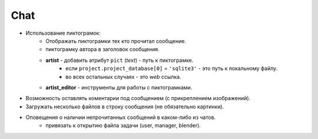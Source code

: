 .. _chat-page:

Chat
====

* Использование пиктограмок:
    * Отображать пиктограмки тех кто прочитал сообщение.
    * пиктограмку автора в заголовок сообщения.
    * **artist** - добавить атрибут ``pict`` (*text*) - путь к пиктограмке.
        * если ``project.project_database[0]`` = ``'sqlite3'`` - это путь к локальному файлу.
        * во всех остальных случаях - это *web* ссылка.
    * **artist_editor** - инструменты для работы с пиктограмками.
* Возможность оставлять коментарии под сообщением (с прикреплением изображений).
* Загружать несколько файлов в строку сообщения (не обязательно картинки).
* Оповещения о наличии непрочитанных сообщений в каком-либо из чатов.
    * привязать к открытию файла задачи (user, manager, blender).